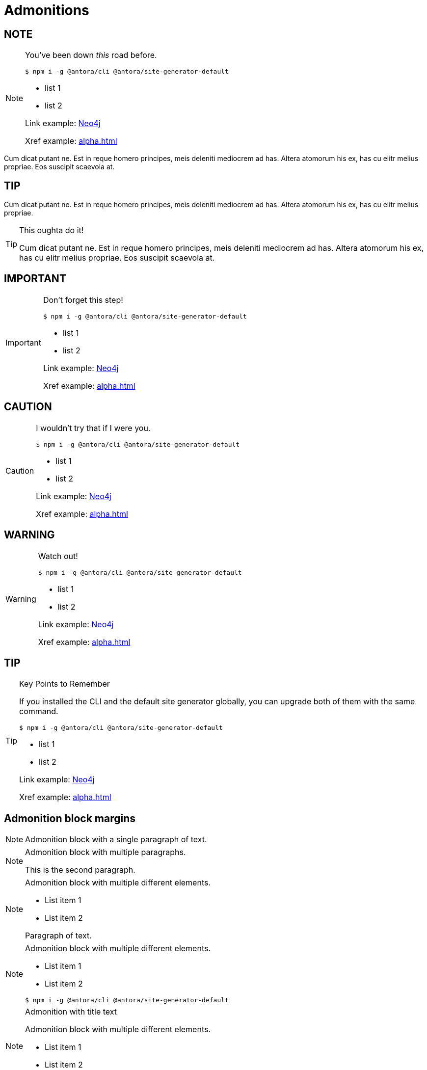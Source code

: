 = Admonitions



== NOTE

[NOTE]
====
You've been down _this_ road before.

`$ npm i -g @antora/cli @antora/site-generator-default`

* list 1
* list 2

Link example: link:https://neo4j.com[Neo4j]

Xref example: xref:alpha.adoc[]
====

Cum dicat putant ne.
Est in reque homero principes, meis deleniti mediocrem ad has.
Altera atomorum his ex, has cu elitr melius propriae.
Eos suscipit scaevola at.

== TIP

Cum dicat putant ne.
Est in reque homero principes, meis deleniti mediocrem ad has.
Altera atomorum his ex, has cu elitr melius propriae.

[TIP]
====
This oughta do it!

Cum dicat putant ne.
Est in reque homero principes, meis deleniti mediocrem ad has.
Altera atomorum his ex, has cu elitr melius propriae.
Eos suscipit scaevola at.
====



== IMPORTANT

[IMPORTANT]
====
Don't forget this step!

 $ npm i -g @antora/cli @antora/site-generator-default

* list 1
* list 2

Link example: link:https://neo4j.com[Neo4j]

Xref example: xref:alpha.adoc[]
====



== CAUTION

[CAUTION]
====
[#inline]#I wouldn't try that if I were you.#

 $ npm i -g @antora/cli @antora/site-generator-default

* list 1
* list 2

Link example: link:https://neo4j.com[Neo4j]

Xref example: xref:alpha.adoc[]
====

== WARNING

[WARNING]
====
Watch out!

 $ npm i -g @antora/cli @antora/site-generator-default

* list 1
* list 2

Link example: link:https://neo4j.com[Neo4j]

Xref example: xref:alpha.adoc[]
====



== TIP

.Key Points to Remember
[TIP]
====
If you installed the CLI and the default site generator globally, you can upgrade both of them with the same command.

 $ npm i -g @antora/cli @antora/site-generator-default

* list 1
* list 2

Link example: link:https://neo4j.com[Neo4j]

Xref example: xref:alpha.adoc[]
====

== Admonition block margins

[NOTE]
====
Admonition block with a single paragraph of text.
====

[NOTE]
====
Admonition block with multiple paragraphs.

This is the second paragraph.
====

[NOTE]
====
Admonition block with multiple different elements.

- List item 1
- List item 2

Paragraph of text.
====

[NOTE]
====
Admonition block with multiple different elements.

- List item 1
- List item 2

```
$ npm i -g @antora/cli @antora/site-generator-default
```
====

.Admonition with title text
[NOTE]
====
Admonition block with multiple different elements.

- List item 1
- List item 2

```
$ npm i -g @antora/cli @antora/site-generator-default
```
====

[WARNING]
====
```
$ npm i -g @antora/cli @antora/site-generator-default
```

```
$ npm i -g @antora/cli @antora/site-generator-default
```
====

.Admonition with title text
[WARNING]
====
```
$ npm i -g @antora/cli @antora/site-generator-default
```
====

Nominavi luptatum eos, an vim hinc philosophia intellegebat.
Eu mea inani iriure.

== Admonition in a table

[options="header",width="100%",cols="2,3a"]
|===
| Parameter
| Explanation


| Parameter name
| Parameter explanation
Lorem ipsum

Dolor sit est.

[NOTE]
====
Note text goes here.
Note should be nicely aligned and have no borders
====

|===


== Admonition first element in an example block


[.tabbed-example]
=====
[.include-with-admonition-first]
======


[WARNING]
====
Admonition should be given enough margin if it is the first element in an example block.
====

======

[.include-with-admonition-not-first]
======

Lorem ipsum dolor sit amet, consectetur adipiscing elit.

Sed do eiusmod tempor incididunt ut labore et dolore magna aliqua.

[TIP]
====
Admonition should be given normal margin if it is not the first element in an example block.
====

=====
